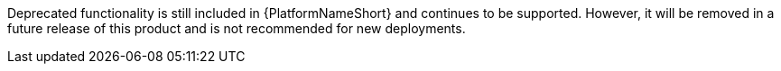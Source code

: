 Deprecated functionality is still included in {PlatformNameShort} and continues to be supported. However, it will be removed in a future release of this product and is not recommended for new deployments. 